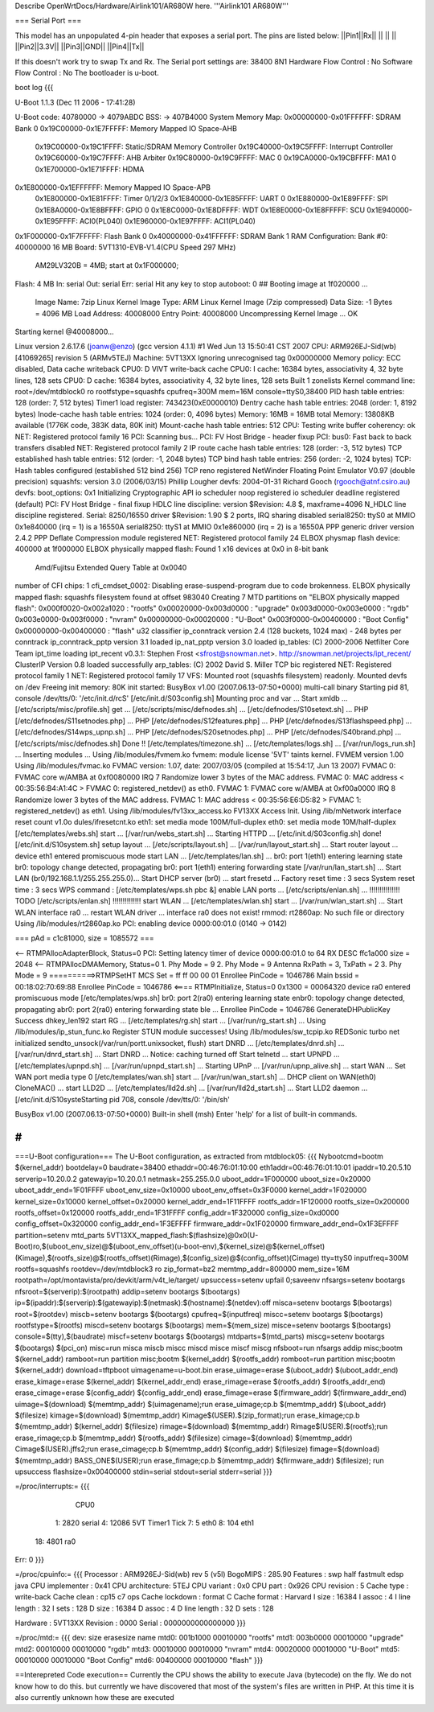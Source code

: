 Describe OpenWrtDocs/Hardware/Airlink101/AR680W here.
'''Airlink101 AR680W'''

=== Serial Port ===

This model has an unpopulated 4-pin header that exposes a serial port. The pins are listed below:
||Pin1||Rx||
|| || ||
||Pin2||3.3V||
||Pin3||GND||
||Pin4||Tx||

If this doesn't work try to swap Tx and Rx.
The Serial port settings are: 
38400 8N1 
Hardware Flow Control : No    
Software Flow Control : No
The bootloader is u-boot.

boot log {{{ 



U-Boot 1.1.3 (Dec 11 2006 - 17:41:28)

U-Boot code: 40780000 -> 4079ABDC  BSS: -> 407B4000
System Memory Map:
0x00000000-0x01FFFFFF: SDRAM Bank 0
0x19C00000-0x1E7FFFFF: Memory Mapped IO Space-AHB
        0x19C00000-0x19C1FFFF: Static/SDRAM Memory Controller
        0x19C40000-0x19C5FFFF: Interrupt Controller
        0x19C60000-0x19C7FFFF: AHB Arbiter
        0x19C80000-0x19C9FFFF: MAC 0
        0x19CA0000-0x19CBFFFF: MA1 0
        0x1E700000-0x1E71FFFF: HDMA
0x1E800000-0x1EFFFFFF: Memory Mapped IO Space-APB
        0x1E800000-0x1E81FFFF: Timer 0/1/2/3
        0x1E840000-0x1E85FFFF: UART 0
        0x1E880000-0x1E89FFFF: SPI
        0x1E8A0000-0x1E8BFFFF: GPIO 0
        0x1E8C0000-0x1E8DFFFF: WDT
        0x1E8E0000-0x1E8FFFFF: SCU
        0x1E940000-0x1E95FFFF: ACI0(PL040)
        0x1E960000-0x1E97FFFF: ACI1(PL040)
0x1F000000-0x1F7FFFFF: Flash Bank 0
0x40000000-0x41FFFFFF: SDRAM Bank 1
RAM Configuration:
Bank #0: 40000000 16 MB
Board: 5VT1310-EVB-V1.4(CPU Speed 297 MHz)
       AM29LV320B = 4MB;   start at 0x1F000000;
Flash:  4 MB
In:    serial
Out:   serial
Err:   serial
Hit any key to stop autoboot:  0 
## Booting image at 1f020000 ...
   Image Name:   7zip Linux Kernel
   Image Type:   ARM Linux Kernel Image (7zip compressed)
   Data Size:    -1 Bytes = 4096 MB
   Load Address: 40008000
   Entry Point:  40008000
   Uncompressing Kernel Image ... OK

Starting kernel @40008000...

Linux version 2.6.17.6 (joanw@enzo) (gcc version 4.1.1) #1 Wed Jun 13 15:50:41 CST 2007
CPU: ARM926EJ-Sid(wb) [41069265] revision 5 (ARMv5TEJ)
Machine: 5VT13XX
Ignoring unrecognised tag 0x00000000
Memory policy: ECC disabled, Data cache writeback
CPU0: D VIVT write-back cache
CPU0: I cache: 16384 bytes, associativity 4, 32 byte lines, 128 sets
CPU0: D cache: 16384 bytes, associativity 4, 32 byte lines, 128 sets
Built 1 zonelists
Kernel command line: root=/dev/mtdblock0 ro rootfstype=squashfs cpufreq=300M mem=16M console=ttyS0,38400
PID hash table entries: 128 (order: 7, 512 bytes)
Timer1 load register: 743423(0xE0000010)
Dentry cache hash table entries: 2048 (order: 1, 8192 bytes)
Inode-cache hash table entries: 1024 (order: 0, 4096 bytes)
Memory: 16MB = 16MB total
Memory: 13808KB available (1776K code, 383K data, 80K init)
Mount-cache hash table entries: 512
CPU: Testing write buffer coherency: ok
NET: Registered protocol family 16
PCI: Scanning bus...
PCI: FV Host Bridge - header fixup
PCI: bus0: Fast back to back transfers disabled
NET: Registered protocol family 2
IP route cache hash table entries: 128 (order: -3, 512 bytes)
TCP established hash table entries: 512 (order: -1, 2048 bytes)
TCP bind hash table entries: 256 (order: -2, 1024 bytes)
TCP: Hash tables configured (established 512 bind 256)
TCP reno registered
NetWinder Floating Point Emulator V0.97 (double precision)
squashfs: version 3.0 (2006/03/15) Phillip Lougher
devfs: 2004-01-31 Richard Gooch (rgooch@atnf.csiro.au)
devfs: boot_options: 0x1
Initializing Cryptographic API
io scheduler noop registered
io scheduler deadline registered (default)
PCI: FV Host Bridge - final fixup
HDLC line discipline: version $Revision: 4.8 $, maxframe=4096
N_HDLC line discipline registered.
Serial: 8250/16550 driver $Revision: 1.90 $ 2 ports, IRQ sharing disabled
serial8250: ttyS0 at MMIO 0x1e840000 (irq = 1) is a 16550A
serial8250: ttyS1 at MMIO 0x1e860000 (irq = 2) is a 16550A
PPP generic driver version 2.4.2
PPP Deflate Compression module registered
NET: Registered protocol family 24
ELBOX physmap flash device: 400000 at 1f000000
ELBOX physically mapped flash: Found 1 x16 devices at 0x0 in 8-bit bank
 Amd/Fujitsu Extended Query Table at 0x0040
number of CFI chips: 1
cfi_cmdset_0002: Disabling erase-suspend-program due to code brokenness.
ELBOX physically mapped flash: squashfs filesystem found at offset 983040
Creating 7 MTD partitions on "ELBOX physically mapped flash":
0x000f0020-0x002a1020 : "rootfs"
0x00020000-0x003d0000 : "upgrade"
0x003d0000-0x003e0000 : "rgdb"
0x003e0000-0x003f0000 : "nvram"
0x00000000-0x00020000 : "U-Boot"
0x003f0000-0x00400000 : "Boot Config"
0x00000000-0x00400000 : "flash"
u32 classifier
ip_conntrack version 2.4 (128 buckets, 1024 max) - 248 bytes per conntrack
ip_conntrack_pptp version 3.1 loaded
ip_nat_pptp version 3.0 loaded
ip_tables: (C) 2000-2006 Netfilter Core Team
ipt_time loading
ipt_recent v0.3.1: Stephen Frost <sfrost@snowman.net>.  http://snowman.net/projects/ipt_recent/
ClusterIP Version 0.8 loaded successfully
arp_tables: (C) 2002 David S. Miller
TCP bic registered
NET: Registered protocol family 1
NET: Registered protocol family 17
VFS: Mounted root (squashfs filesystem) readonly.
Mounted devfs on /dev
Freeing init memory: 80K
init started:  BusyBox v1.00 (2007.06.13-07:50+0000) multi-call binary
Starting pid 81, console /dev/tts/0: '/etc/init.d/rcS'
[/etc/init.d/S03config.sh]
Mounting proc and var ...
Start xmldb ...
[/etc/scripts/misc/profile.sh] get ...
[/etc/scripts/misc/defnodes.sh] ...
[/etc/defnodes/S10setext.sh] ...
PHP [/etc/defnodes/S11setnodes.php] ...
PHP [/etc/defnodes/S12features.php] ...
PHP [/etc/defnodes/S13flashspeed.php] ...
[/etc/defnodes/S14wps_upnp.sh] ...
PHP [/etc/defnodes/S20setnodes.php] ...
PHP [/etc/defnodes/S40brand.php] ...
[/etc/scripts/misc/defnodes.sh] Done !!
[/etc/templates/timezone.sh] ...
[/etc/templates/logs.sh] ...
[/var/run/logs_run.sh] ...
Inserting modules ...
Using /lib/modules/fvmem.ko
fvmem: module license '5VT' taints kernel.
FVMEM version 1.00
Using /lib/modules/fvmac.ko
FVMAC version: 1.07, date: 2007/03/05 (compiled at 15:54:17, Jun 13 2007)
FVMAC 0: FVMAC core w/AMBA at 0xf0080000 IRQ 7
Randomize lower 3 bytes of the MAC address.
FVMAC 0: MAC address < 00:35:56:B4:A1:4C >
FVMAC 0: registered_netdev() as eth0.
FVMAC 1: FVMAC core w/AMBA at 0xf00a0000 IRQ 8
Randomize lower 3 bytes of the MAC address.
FVMAC 1: MAC address < 00:35:56:E6:D5:82 >
FVMAC 1: registered_netdev() as eth1.
Using /lib/modules/fv13xx_access.ko
FV13XX Access Init.
Using /lib/mNetwork interface reset count v1.0o
dules/ifresetcnt.ko
eth1: set media mode 100M/full-duplex
eth0: set media mode 10M/half-duplex
[/etc/templates/webs.sh] start ...
[/var/run/webs_start.sh] ...
Starting HTTPD ...
[/etc/init.d/S03config.sh] done!
[/etc/init.d/S10system.sh]
setup layout ...
[/etc/scripts/layout.sh] ...
[/var/run/layout_start.sh] ...
Start router layout ...
device eth1 entered promiscuous mode
start LAN ...
[/etc/templates/lan.sh] ...
br0: port 1(eth1) entering learning state
br0: topology change detected, propagating
br0: port 1(eth1) entering forwarding state
[/var/run/lan_start.sh] ...
Start LAN (br0/192.168.1.1/255.255.255.0)...
Start DHCP server (br0) ...
start fresetd ...
Factory reset time : 3 secs
System reset time  : 3 secs
WPS command : [/etc/templates/wps.sh pbc &]
enable LAN ports ...
[/etc/scripts/enlan.sh] ...
!!!!!!!!!!!!!!! TODO [/etc/scripts/enlan.sh] !!!!!!!!!!!!!!
start WLAN ...
[/etc/templates/wlan.sh] start ...
[/var/run/wlan_start.sh] ...
Start WLAN interface ra0 ...
restart WLAN driver ...
interface ra0 does not exist!
rmmod: rt2860ap: No such file or directory
Using /lib/modules/rt2860ap.ko
PCI: enabling device 0000:00:01.0 (0140 -> 0142)


=== pAd = c1c81000, size = 1085572 ===

<-- RTMPAllocAdapterBlock, Status=0
PCI: Setting latency timer of device 0000:00:01.0 to 64
RX DESC ffc1a000  size = 2048
<-- RTMPAllocDMAMemory, Status=0
1. Phy Mode = 9
2. Phy Mode = 9
Antenna RxPath = 3, TxPath = 2
3. Phy Mode = 9
==========>RTMPSetHT
MCS Set = ff ff 00 00 01
Enrollee PinCode = 1046786
Main bssid = 00:18:02:70:69:88
Enrollee PinCode = 1046786
<==== RTMPInitialize, Status=0
0x1300 = 00064320
device ra0 entered promiscuous mode
[/etc/templates/wps.sh] br0: port 2(ra0) entering learning state
enbr0: topology change detected, propagating
abr0: port 2(ra0) entering forwarding state
ble ...
Enrollee PinCode = 1046786
GenerateDHPublicKey Success dhkey_len192
start RG ...
[/etc/templates/rg.sh] start ...
[/var/run/rg_start.sh] ...
Using /lib/modules/ip_stun_func.ko
Register STUN module successes!
Using /lib/modules/sw_tcpip.ko
REDSonic turbo net initialized
sendto_unsock(/var/run/portt.unixsocket, flush)
start DNRD ...
[/etc/templates/dnrd.sh] ...
[/var/run/dnrd_start.sh] ...
Start DNRD ...
Notice: caching turned off
Start telnetd ...
start UPNPD ...
[/etc/templates/upnpd.sh] ...
[/var/run/upnpd_start.sh] ...
Starting UPnP ...
[/var/run/upnp_alive.sh] ...
start WAN ...
Set WAN port media type 0
[/etc/templates/wan.sh] start ...
[/var/run/wan_start.sh] ...
DHCP client on WAN(eth0) CloneMAC() ...
start LLD2D ...
[/etc/templates/lld2d.sh] ...
[/var/run/lld2d_start.sh] ...
Start LLD2 daemon ...
[/etc/init.d/S10systeStarting pid 708, console /dev/tts/0: '/bin/sh'


BusyBox v1.00 (2007.06.13-07:50+0000) Built-in shell (msh)
Enter 'help' for a list of built-in commands.

# 
}}}


===U-Boot configuration===
The U-Boot configuration, as extracted from mtdblock05:
{{{
Nybootcmd=bootm $(kernel_addr)
bootdelay=0
baudrate=38400
ethaddr=00:46:76:01:10:00
eth1addr=00:46:76:01:10:01
ipaddr=10.20.5.10
serverip=10.20.0.2
gatewayip=10.20.0.1
netmask=255.255.0.0
uboot_addr=1F000000
uboot_size=0x20000
uboot_addr_end=1F01FFFF
uboot_env_size=0x10000
uboot_env_offset=0x3F0000
kernel_addr=1F020000
kernel_size=0x10000
kernel_offset=0x20000
kernel_addr_end=1F11FFFF
rootfs_addr=1F120000
rootfs_size=0x200000
rootfs_offset=0x120000
rootfs_addr_end=1F31FFFF
config_addr=1F320000
config_size=0xd0000
config_offset=0x320000
config_addr_end=1F3EFFFF
firmware_addr=0x1F020000
firmware_addr_end=0x1F3EFFFF
partition=setenv mtd_parts 5VT13XX_mapped_flash:$(flashsize)@0x0(U-Boot)ro,$(uboot_env_size)@$(uboot_env_offset)(u-boot-env),$(kernel_size)@$(kernel_offset)(Kimage),$(rootfs_size)@$(rootfs_offset)(Rimage),$(config_size)@$(config_offset)(Cimage)
tty=ttyS0
inputfreq=300M
rootfs=squashfs
rootdev=/dev/mtdblock3 ro
zip_format=bz2
memtmp_addr=800000
mem_size=16M
rootpath=/opt/montavista/pro/devkit/arm/v4t_le/target/
upsuccess=setenv upfail 0;saveenv
nfsargs=setenv bootargs nfsroot=$(serverip):$(rootpath)
addip=setenv bootargs $(bootargs) ip=$(ipaddr):$(serverip):$(gatewayip):$(netmask):$(hostname):$(netdev):off
misca=setenv bootargs $(bootargs) root=$(rootdev)
miscb=setenv bootargs $(bootargs) cpufreq=$(inputfreq)
miscc=setenv bootargs $(bootargs) rootfstype=$(rootfs)
miscd=setenv bootargs $(bootargs) mem=$(mem_size)
misce=setenv bootargs $(bootargs) console=$(tty),$(baudrate)
miscf=setenv bootargs $(bootargs) mtdparts=$(mtd_parts)
miscg=setenv bootargs $(bootargs) $(pci_on)
misc=run misca miscb miscc miscd misce miscf miscg
nfsboot=run nfsargs addip misc;bootm $(kernel_addr)
ramboot=run partition misc;bootm $(kernel_addr) $(rootfs_addr)
romboot=run partition misc;bootm $(kernel_addr)
download=tftpboot
uimagename=u-boot.bin
erase_uimage=erase $(uboot_addr) $(uboot_addr_end)
erase_kimage=erase $(kernel_addr) $(kernel_addr_end)
erase_rimage=erase $(rootfs_addr) $(rootfs_addr_end)
erase_cimage=erase $(config_addr) $(config_addr_end)
erase_fimage=erase $(firmware_addr) $(firmware_addr_end)
uimage=$(download) $(memtmp_addr) $(uimagename);run erase_uimage;cp.b $(memtmp_addr) $(uboot_addr) $(filesize)
kimage=$(download) $(memtmp_addr) Kimage$(USER).$(zip_format);run erase_kimage;cp.b $(memtmp_addr) $(kernel_addr) $(filesize)
rimage=$(download) $(memtmp_addr) Rimage$(USER).$(rootfs);run erase_rimage;cp.b $(memtmp_addr) $(rootfs_addr) $(filesize)
cimage=$(download) $(memtmp_addr) Cimage$(USER).jffs2;run erase_cimage;cp.b $(memtmp_addr) $(config_addr) $(filesize)
fimage=$(download) $(memtmp_addr) BASS_ONE$(USER);run erase_fimage;cp.b $(memtmp_addr) $(firmware_addr) $(filesize); run upsuccess
flashsize=0x00400000
stdin=serial
stdout=serial
stderr=serial
}}}

=/proc/interrupts:=
{{{
           CPU0                                                                 
  1:       2820   serial                                                        
  4:      12086   5VT Timer1 Tick                                               
  7:          5   eth0                                                          
  8:        104   eth1                                                          
 18:       4801   ra0                                                           
Err:          0                                                                 
}}}

=/proc/cpuinfo:=
{{{
Processor       : ARM926EJ-Sid(wb) rev 5 (v5l)                                  
BogoMIPS        : 285.90                                                        
Features        : swp half fastmult edsp java                                   
CPU implementer : 0x41                                                          
CPU architecture: 5TEJ                                                          
CPU variant     : 0x0                                                           
CPU part        : 0x926                                                         
CPU revision    : 5                                                             
Cache type      : write-back                                                    
Cache clean     : cp15 c7 ops                                                   
Cache lockdown  : format C                                                      
Cache format    : Harvard                                                       
I size          : 16384                                                         
I assoc         : 4                                                             
I line length   : 32                                                            
I sets          : 128                                                           
D size          : 16384                                                         
D assoc         : 4                                                             
D line length   : 32                                                            
D sets          : 128                                                           
                                                                                
Hardware        : 5VT13XX                                                       
Revision        : 0000                                                          
Serial          : 0000000000000000   
}}}

=/proc/mtd:=
{{{
dev:    size   erasesize  name                                                  
mtd0: 001b1000 00010000 "rootfs"                                                
mtd1: 003b0000 00010000 "upgrade"                                               
mtd2: 00010000 00010000 "rgdb"                                                  
mtd3: 00010000 00010000 "nvram"                                                 
mtd4: 00020000 00010000 "U-Boot"                                                
mtd5: 00010000 00010000 "Boot Config"                                           
mtd6: 00400000 00010000 "flash"                                                 
}}}



==Interepreted Code execution==
Currently the CPU shows the ability to execute Java (bytecode) on the fly. We do not know how to do this. but currently we have discovered that most of the system's files are written in PHP. At this time it is also currently unknown how these are executed
